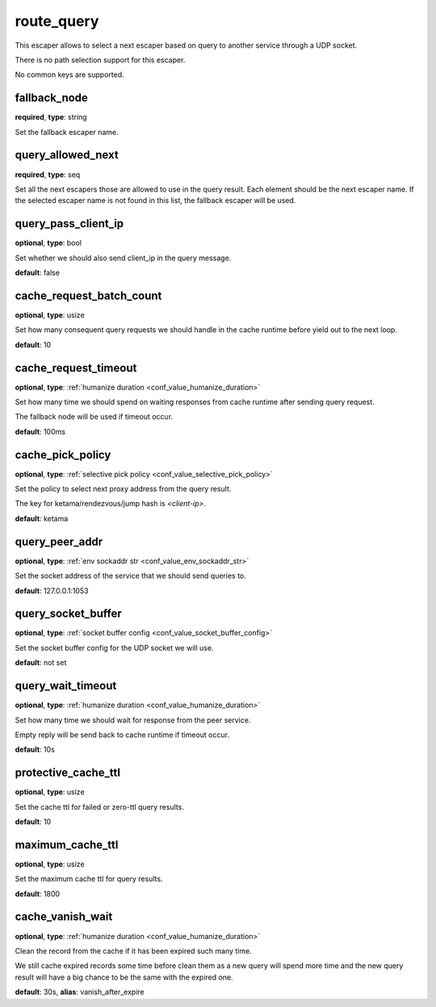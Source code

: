 .. _configuration_escaper_route_query:

route_query
===========

This escaper allows to select a next escaper based on query to another service through a UDP socket.

There is no path selection support for this escaper.

No common keys are supported.

.. _configuration_escaper_route_query_fallback_node:

fallback_node
-------------

**required**, **type**: string

Set the fallback escaper name.

query_allowed_next
------------------

**required**, **type**: seq

Set all the next escapers those are allowed to use in the query result. Each element should be the next escaper name.
If the selected escaper name is not found in this list, the fallback escaper will be used.

.. _configuration_escaper_route_query_pass_client_ip:

query_pass_client_ip
--------------------

**optional**, **type**: bool

Set whether we should also send client_ip in the query message.

**default**: false

cache_request_batch_count
-------------------------

**optional**, **type**: usize

Set how many consequent query requests we should handle in the cache runtime before yield out to the next loop.

**default**: 10

cache_request_timeout
---------------------

**optional**, **type**: :ref:`humanize duration <conf_value_humanize_duration>`

Set how many time we should spend on waiting responses from cache runtime after sending query request.

The fallback node will be used if timeout occur.

**default**: 100ms

cache_pick_policy
-----------------

**optional**, **type**: :ref:`selective pick policy <conf_value_selective_pick_policy>`

Set the policy to select next proxy address from the query result.

The key for ketama/rendezvous/jump hash is *<client-ip>*.

**default**: ketama

query_peer_addr
---------------

**optional**, **type**: :ref:`env sockaddr str <conf_value_env_sockaddr_str>`

Set the socket address of the service that we should send queries to.

**default**: 127.0.0.1:1053

query_socket_buffer
-------------------

**optional**, **type**: :ref:`socket buffer config <conf_value_socket_buffer_config>`

Set the socket buffer config for the UDP socket we will use.

**default**: not set

query_wait_timeout
------------------

**optional**, **type**: :ref:`humanize duration <conf_value_humanize_duration>`

Set how many time we should wait for response from the peer service.

Empty reply will be send back to cache runtime if timeout occur.

**default**: 10s

.. _configuration_escaper_route_query_protective_cache_ttl:

protective_cache_ttl
--------------------

**optional**, **type**: usize

Set the cache ttl for failed or zero-ttl query results.

**default**: 10

maximum_cache_ttl
-----------------

**optional**, **type**: usize

Set the maximum cache ttl for query results.

**default**: 1800

.. _configuration_escaper_route_query_cache_vanish_wait:

cache_vanish_wait
-----------------

**optional**, **type**: :ref:`humanize duration <conf_value_humanize_duration>`

Clean the record from the cache if it has been expired such many time.

We still cache expired records some time before clean them as a new query will spend more time and the new query result
will have a big chance to be the same with the expired one.

**default**: 30s, **alias**: vanish_after_expire
